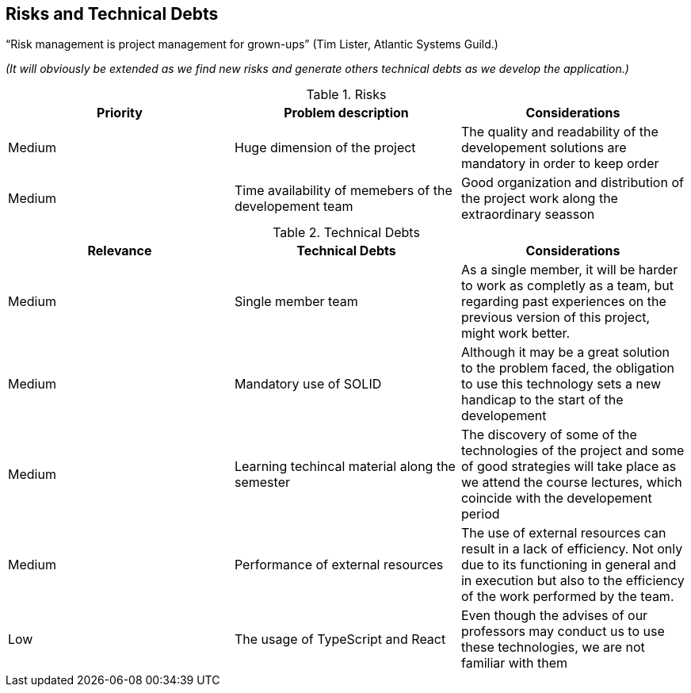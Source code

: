 [[section-technical-risks]]
== Risks and Technical Debts

“Risk management is project management for grown-ups” (Tim Lister, Atlantic Systems Guild.) 

_(It will obviously be extended as we find new risks and generate others technical debts as we develop the application.)_

.Risks
|===
|Priority |Problem description |Considerations

|Medium
|Huge dimension of the project
|The quality and readability of the developement solutions are mandatory in order to keep order

|Medium
|Time availability of memebers of the developement team
|Good organization and distribution of the project work along the extraordinary seasson

|===

.Technical Debts
|===
|Relevance |Technical Debts | Considerations

|Medium
|Single member team
|As a single member, it will be harder to work as completly as a team, but regarding past experiences on the previous version of this project, might work better.

|Medium
|Mandatory use of SOLID
|Although it may be a great solution to the problem faced, the obligation to use this technology sets a new handicap to the start of the developement

|Medium
|Learning techincal material along the semester
|The discovery of some of the technologies of the project and some of good strategies will take place as we attend the course lectures, which coincide with the developement period

|Medium
|Performance of external resources
|The use of external resources can result in a lack of efficiency. Not only due to its functioning in general and in execution but also to the efficiency of the work performed by the team.

|Low
|The usage of TypeScript and React
|Even though the advises of our professors may conduct us to use these technologies, we are not familiar with them

|===


